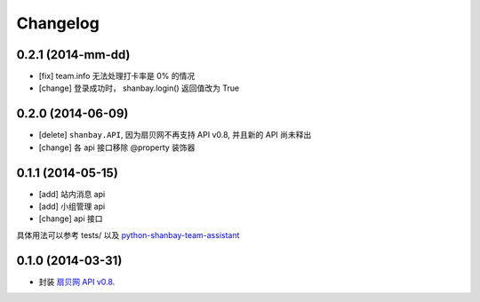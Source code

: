 Changelog
=========


0.2.1 (2014-mm-dd)
-------------------

- [fix] team.info 无法处理打卡率是 0% 的情况
- [change] 登录成功时， shanbay.login() 返回值改为 True


0.2.0 (2014-06-09)
-------------------

- [delete] ``shanbay.API``, 因为扇贝网不再支持 API v0.8, 并且新的 API 尚未释出
- [change] 各 api 接口移除 @property 装饰器


0.1.1 (2014-05-15)
------------------

- [add] 站内消息 api
- [add] 小组管理 api
- [change] api 接口

具体用法可以参考 tests/ 以及 python-shanbay-team-assistant_

.. _python-shanbay-team-assistant:  https://github.com/mozillazg/python-shanbay-team-assistant/blob/develop/assistant.py


0.1.0 (2014-03-31)
------------------

- 封装 `扇贝网 API v0.8 <http://www.shanbay.com/help/developer/api>`__.
